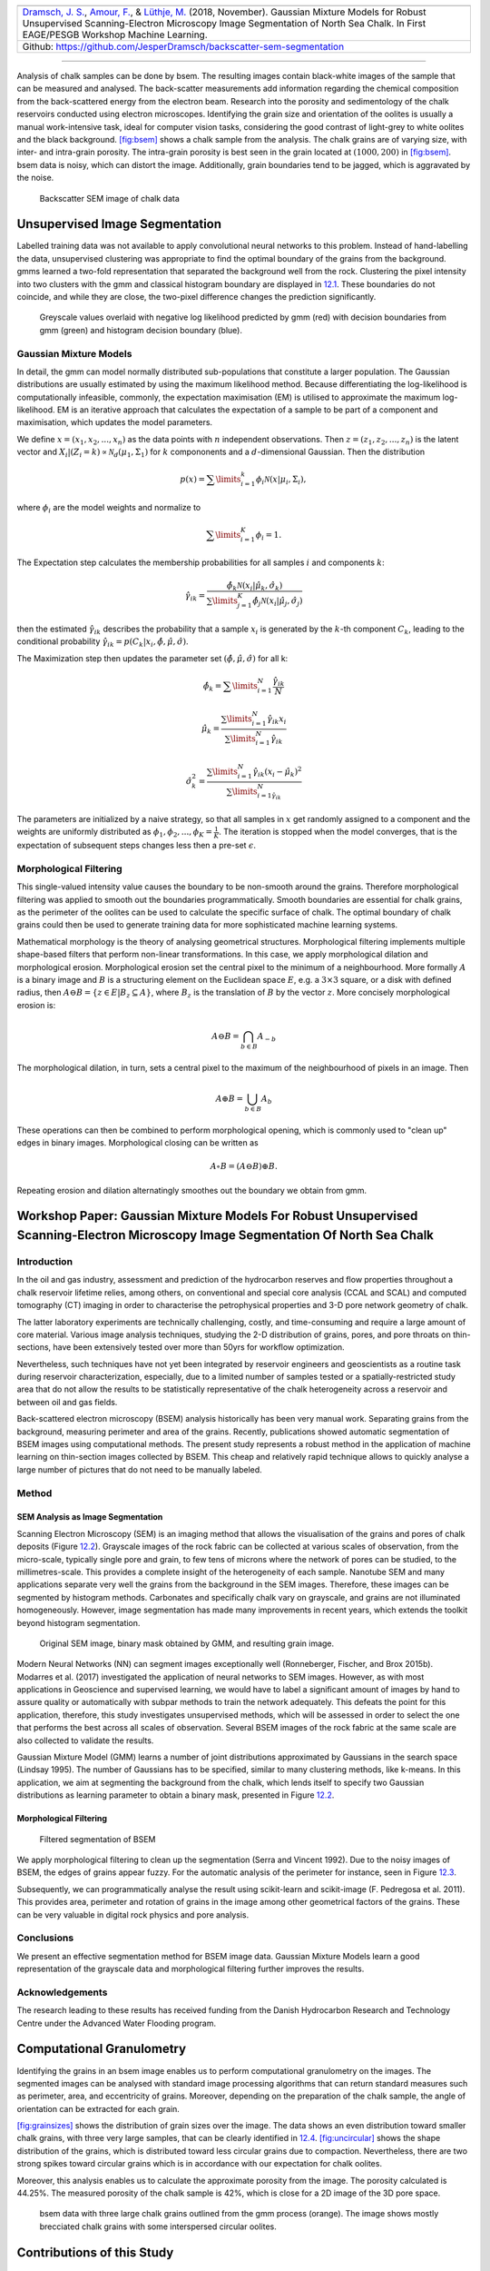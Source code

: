 .. title: Unsupervised Geological Image Segmentation
.. slug: unsupervised-geological-image-segmentation
.. date: 2021-01-15 13:13:46 UTC
.. tags: 
.. category: 
.. link: 
.. description: 
.. type: text
.. has_math: yes
.. _sec:gaussian:

+----------+----------+----------+--------------------------------------+
| |image1| | |image2| | |image3| | |image4|                             |
+----------+----------+----------+--------------------------------------+                         
|   `Dramsch, J. S. <https://orcid.org/0000-0001-8273-905X>`__, `Amour, |
|   F. <https://orcid.org/0000-0003-0242-6569>`__, & `Lüthje,           |
|   M. <https://orcid.org/0000-0003-2715-1653>`__ (2018, November).     |
|   Gaussian Mixture Models for Robust Unsupervised Scanning-Electron   |
|   Microscopy Image Segmentation of North Sea Chalk.                   |
|   In First EAGE/PESGB Workshop Machine Learning.                      |
+-----------------------------------------------------------------------+                         
| Github: https://github.com/JesperDramsch/backscatter-sem-segmentation |
+-----------------------------------------------------------------------+

-----------

Analysis of chalk samples can be done by bsem. The resulting images
contain black-white images of the sample that can be measured and
analysed. The back-scatter measurements add information regarding the
chemical composition from the back-scattered energy from the electron
beam. Research into the porosity and sedimentology of the chalk
reservoirs conducted using electron microscopes. Identifying the grain
size and orientation of the oolites is usually a manual work-intensive
task, ideal for computer vision tasks, considering the good contrast of
light-grey to white oolites and the black background.
`[fig:bsem] <#fig:bsem>`__ shows a chalk sample from the analysis. The
chalk grains are of varying size, with inter- and intra-grain porosity.
The intra-grain porosity is best seen in the grain located at
:math:`(1000, 200)` in `[fig:bsem] <#fig:bsem>`__. bsem data is noisy,
which can distort the image. Additionally, grain boundaries tend to be
jagged, which is aggravated by the noise.

.. figure:: ../images/bsem-image.png
  :alt: Backscatter SEM image of chalk data
  :name: fig:BSEMchalk

  Backscatter SEM image of chalk data


Unsupervised Image Segmentation
-------------------------------

Labelled training data was not available to apply convolutional neural networks to this problem.
Instead of hand-labelling the data, unsupervised clustering was
appropriate to find the optimal boundary of the grains from the
background. gmms learned a two-fold representation that separated the
background well from the rock. Clustering the pixel intensity into two
clusters with the gmm and classical histogram boundary are displayed in
`12.1 <#fig:GMMloglikelihood>`__. These boundaries do not coincide, and
while they are close, the two-pixel difference changes the prediction
significantly.

.. figure:: ../images/loglikelihood.png
  :alt: Greyscale values overlaid with negative log likelihood
   predicted by gmm (red) with decision boundaries from gmm (green) and
   histogram decision boundary (blue).
  :name: fig:GMMloglikelihood

  Greyscale values overlaid with negative log likelihood predicted by
  gmm (red) with decision boundaries from gmm (green) and histogram
  decision boundary (blue).

Gaussian Mixture Models
~~~~~~~~~~~~~~~~~~~~~~~

In detail, the gmm can model normally distributed sub-populations that
constitute a larger population. The Gaussian distributions are usually
estimated by using the maximum likelihood method. Because
differentiating the log-likelihood is computationally infeasible,
commonly, the expectation maximisation (EM) is utilised to approximate
the maximum log-likelihood. EM is an iterative approach that calculates
the expectation of a sample to be part of a component and maximisation,
which updates the model parameters.

We define :math:`{x} = (x_1, x_2, ..., x_n)` as the data points with
:math:`n` independent observations. Then
:math:`{z} = (z_1, z_2, ..., z_n)` is the latent vector and
:math:`X_i | (Z_i = k) \propto \mathcal{N}_d(\mu_1, \Sigma_1)` for
:math:`k` compononents and a :math:`d`-dimensional Gaussian. Then the
distribution

.. math:: p(x) = \sum\limits_{i=1}^k \phi_i \mathcal{N}({x}|{\mu}_i, \Sigma_i),

where :math:`\phi_i` are the model weights and normalize to

.. math:: \sum\limits_{i=1}^K \phi_i = 1.

The Expectation step calculates the membership probabilities for all
samples :math:`i` and components :math:`k`:

.. math:: \hat{\gamma}_{ik} = \frac{\hat{\phi}_k \mathcal{N}(x_i | \hat{\mu}_k, \hat{\sigma}_k)}{\sum\limits^K_{j=1}\hat{\phi}_j\mathcal{N}(x_i|\hat{\mu}_j, \hat{\sigma}_j)}

then the estimated :math:`\hat{\gamma}_{ik}` describes the probability
that a sample :math:`x_i` is generated by the :math:`k`-th component
:math:`C_k`, leading to the conditional probability
:math:`\hat{\gamma}_{ik} = p(C_k|x_i, \hat{\phi},\hat{\mu},\hat{\sigma})`.

The Maximization step then updates the parameter set
:math:`(\hat{\phi}, \hat{\mu}, \hat{\sigma})` for all k:

.. math:: \hat{\phi}_k = \sum\limits^N_{i=1} \frac{\hat{\gamma}_{ik}}{N}

.. math:: \hat{\mu}_k = \frac{\sum\limits^N_{i=1} \hat{\gamma}_{ik}x_i}{\sum\limits^N_{i=1} \hat{\gamma}_{ik}}

.. math:: \hat{\sigma}^2_k = \frac{\sum\limits^N_{i=1}\hat{\gamma}_{ik} (x_i - \hat{\mu}_k)^2}{\sum\limits^N_{i=1\hat{\gamma}_{ik}}}

The parameters are initialized by a naive strategy, so that all samples
in :math:`{x}` get randomly assigned to a component and the weights
are uniformly distributed as
:math:`\phi_1, \phi_2, ..., \phi_K = \frac{1}{K}`. The iteration is
stopped when the model converges, that is the expectation of subsequent
steps changes less then a pre-set :math:`\epsilon`.

Morphological Filtering
~~~~~~~~~~~~~~~~~~~~~~~

This single-valued intensity value causes the boundary to be non-smooth
around the grains. Therefore morphological filtering was applied to
smooth out the boundaries programmatically. Smooth boundaries are
essential for chalk grains, as the perimeter of the oolites can be used
to calculate the specific surface of chalk. The optimal boundary of
chalk grains could then be used to generate training data for more
sophisticated machine learning systems.

Mathematical morphology is the theory of analysing geometrical
structures. Morphological filtering implements multiple shape-based
filters that perform non-linear transformations. In this case, we apply
morphological dilation and morphological erosion. Morphological erosion
set the central pixel to the minimum of a neighbourhood. More formally
:math:`A` is a binary image and :math:`B` is a structuring element on
the Euclidean space :math:`E`, e.g. a :math:`3\times3` square, or a disk
with defined radius, then
:math:`A \ominus B = \{z\in E | B_{z} \subseteq A\}`, where :math:`B_z`
is the translation of :math:`B` by the vector :math:`z`. More concisely
morphological erosion is:

.. math:: A \ominus B = \bigcap_{b \in B} A_{-b}

The morphological dilation, in turn, sets a central pixel to the maximum
of the neighbourhood of pixels in an image. Then

.. math:: A \oplus B = \bigcup_{b \in B} A_b

These operations can then be combined to perform morphological opening,
which is commonly used to "clean up" edges in binary images.
Morphological closing can be written as

.. math:: A \circ B  = (A \ominus B) \oplus B.

Repeating erosion and dilation alternatingly smoothes out the boundary
we obtain from gmm.

Workshop Paper: Gaussian Mixture Models For Robust Unsupervised Scanning-Electron Microscopy Image Segmentation Of North Sea Chalk
----------------------------------------------------------------------------------------------------------------------------------

Introduction
~~~~~~~~~~~~

In the oil and gas industry, assessment and prediction of the
hydrocarbon reserves and flow properties throughout a chalk reservoir
lifetime relies, among others, on conventional and special core analysis
(CCAL and SCAL) and computed tomography (CT) imaging in order to
characterise the petrophysical properties and 3-D pore network geometry
of chalk.

The latter laboratory experiments are technically challenging, costly,
and time-consuming and require a large amount of core material. Various
image analysis techniques, studying the 2-D distribution of grains,
pores, and pore throats on thin-sections, have been extensively tested
over more than 50yrs for workflow optimization.

Nevertheless, such techniques have not yet been integrated by reservoir
engineers and geoscientists as a routine task during reservoir
characterization, especially, due to a limited number of samples tested
or a spatially-restricted study area that do not allow the results to be
statistically representative of the chalk heterogeneity across a
reservoir and between oil and gas fields.

Back-scattered electron microscopy (BSEM) analysis historically has been
very manual work. Separating grains from the background, measuring
perimeter and area of the grains. Recently, publications showed
automatic segmentation of BSEM images using computational methods. The
present study represents a robust method in the application of machine
learning on thin-section images collected by BSEM. This cheap and
relatively rapid technique allows to quickly analyse a large number of
pictures that do not need to be manually labeled.

Method
~~~~~~

SEM Analysis as Image Segmentation
^^^^^^^^^^^^^^^^^^^^^^^^^^^^^^^^^^

Scanning Electron Microscopy (SEM) is an imaging method that allows the
visualisation of the grains and pores of chalk deposits
(Figure `12.2 <#gauss:fig:segment>`__). Grayscale images of the rock
fabric can be collected at various scales of observation, from the
micro-scale, typically single pore and grain, to few tens of microns
where the network of pores can be studied, to the millimetres-scale.
This provides a complete insight of the heterogeneity of each sample.
Nanotube SEM and many applications separate very well the grains from
the background in the SEM images. Therefore, these images can be
segmented by histogram methods. Carbonates and specifically chalk vary
on grayscale, and grains are not illuminated homogeneously. However,
image segmentation has made many improvements in recent years, which
extends the toolkit beyond histogram segmentation.

.. figure:: ../images/segmentation.png
  :alt: Original SEM image, binary mask obtained by GMM, and resulting grain image.
  :name: gauss:fig:segment

  Original SEM image, binary mask obtained by GMM, and resulting grain image.

Modern Neural Networks (NN) can segment images exceptionally well
(Ronneberger, Fischer, and Brox 2015b). Modarres et al. (2017)
investigated the application of neural networks to SEM images. However, as with most
applications in Geoscience and supervised learning, we would have to
label a significant amount of images by hand to assure quality or
automatically with subpar methods to train the network adequately. This
defeats the point for this application, therefore, this study
investigates unsupervised methods, which will be assessed in order to
select the one that performs the best across all scales of observation.
Several BSEM images of the rock fabric at the same scale are also
collected to validate the results.

Gaussian Mixture Model (GMM) learns a number of joint distributions
approximated by Gaussians in the search space (Lindsay 1995). The number
of Gaussians has to be specified, similar to many clustering methods,
like k-means. In this application, we aim at segmenting the background
from the chalk, which lends itself to specify two Gaussian distributions
as learning parameter to obtain a binary mask, presented in
Figure `12.2 <#gauss:fig:segment>`__.

.. _morphological-filtering-1:

Morphological Filtering
^^^^^^^^^^^^^^^^^^^^^^^

.. figure:: ../images/segmentation_small.png
  :alt: Filtered segmentation of BSEM
  :name: gauss:fig:filtsem

  Filtered segmentation of BSEM

We apply morphological filtering to clean up the segmentation (Serra and
Vincent 1992). Due to the noisy images of BSEM, the edges of grains
appear fuzzy. For the automatic analysis of the perimeter for instance,
seen in Figure `12.3 <#gauss:fig:filtsem>`__.

Subsequently, we can programmatically analyse the result using
scikit-learn and scikit-image (F. Pedregosa et al. 2011). This provides
area, perimeter and rotation of grains in the image among other
geometrical factors of the grains. These can be very valuable in digital
rock physics and pore analysis.

Conclusions
~~~~~~~~~~~

We present an effective segmentation method for BSEM image data.
Gaussian Mixture Models learn a good representation of the grayscale
data and morphological filtering further improves the results.

.. _acknowledgements-1:

Acknowledgements
~~~~~~~~~~~~~~~~

The research leading to these results has received funding from the
Danish Hydrocarbon Research and Technology Centre under the Advanced
Water Flooding program.

Computational Granulometry
--------------------------

Identifying the grains in an bsem image enables us to perform
computational granulometry on the images. The segmented images can be
analysed with standard image processing algorithms that can return
standard measures such as perimeter, area, and eccentricity of grains.
Moreover, depending on the preparation of the chalk sample, the angle of
orientation can be extracted for each grain.

`[fig:grainsizes] <#fig:grainsizes>`__ shows the distribution of grain
sizes over the image. The data shows an even distribution toward smaller
chalk grains, with three very large samples, that can be clearly
identified in `12.4 <#fig:threelargebsem>`__.
`[fig:uncircular] <#fig:uncircular>`__ shows the shape distribution of
the grains, which is distributed toward less circular grains due to
compaction. Nevertheless, there are two strong spikes toward circular
grains which is in accordance with our expectation for chalk oolites.

 

Moreover, this analysis enables us to calculate the approximate porosity
from the image. The porosity calculated is 44.25%. The measured porosity
of the chalk sample is 42%, which is close for a 2D image of the 3D pore
space.

.. figure:: ../images/SEMGranulometryFocus.png
  :alt: bsem data with three large chalk grains outlined from the gmm
   process (orange). The image shows mostly brecciated chalk grains with
   some interspersed circular oolites.
  :name: fig:threelargebsem

  bsem data with three large chalk grains outlined from the gmm process
  (orange). The image shows mostly brecciated chalk grains with some
  interspersed circular oolites.

.. _contributions-of-this-study-1:

Contributions of this Study
---------------------------

This study introduced unsupervised gmm clustering for chalk grain bsem
image segmentation. Overall, the method shows a very good separation of
the grains from the background in the image. The method performs well on
images with varying lightness, due to the unsupervised nature of the gmm
algorithm. This model, however, benefits from the contrast between the
light chalk grains and the dark background. Nevertheless, it does
outperform classical methods, i.e. a histogram-based analysis.

Morphological filtering improves the segmentation of the image. The
morphological filtering application is computationally efficient and
reliable in removing small scale variations in the data. The
morphological opening smoothes the boundaries between the grain and the
background and remove small grains and possible noise from the binary
labels.

These binary labels enable computational granulometry on the grain data.
This data has good accordance with the image data, as well as measured
porosity on the rock sample. Finally, this method can be used to
generate labels for more complex machine learning models, i.e. convolutional neural networks.

The code of this analysis is published under .

.. |image1| image:: https://img.shields.io/badge/PDF-Download-important
   :target: ../2018.2.pdf
   :align: middle
.. |image2| image:: https://img.shields.io/github/repo-size/JesperDramsch/backscatter-sem-segmentation
   :target: https://github.com/JesperDramsch/backscatter-sem-segmentation
   :align: middle
.. |image3| image:: https://img.shields.io/badge/talk-presentation-informational
   :target: https://doi.org/10.6084/m9.figshare.7421489.v1
   :align: middle
.. |image4| image:: https://img.shields.io/badge/license-MIT-green
   :align: middle
